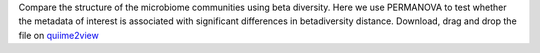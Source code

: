 Compare the structure of the microbiome communities using beta diversity. Here we use PERMANOVA to test whether the metadata of interest is associated with significant differences in betadiversity distance.
Download, drag and drop the file on `quiime2view <https://view.qiime2.org/>`_